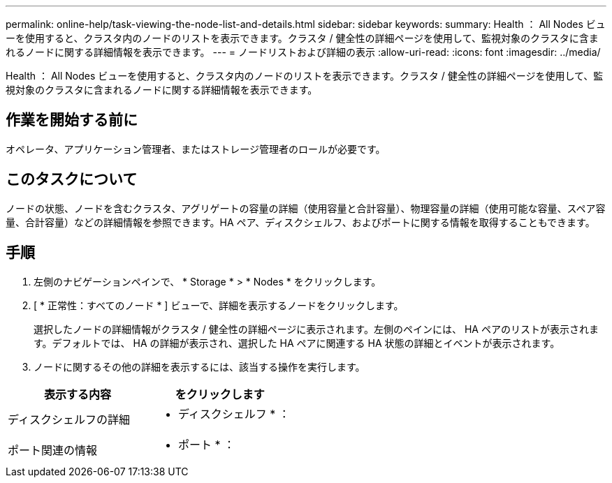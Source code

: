 ---
permalink: online-help/task-viewing-the-node-list-and-details.html 
sidebar: sidebar 
keywords:  
summary: Health ： All Nodes ビューを使用すると、クラスタ内のノードのリストを表示できます。クラスタ / 健全性の詳細ページを使用して、監視対象のクラスタに含まれるノードに関する詳細情報を表示できます。 
---
= ノードリストおよび詳細の表示
:allow-uri-read: 
:icons: font
:imagesdir: ../media/


[role="lead"]
Health ： All Nodes ビューを使用すると、クラスタ内のノードのリストを表示できます。クラスタ / 健全性の詳細ページを使用して、監視対象のクラスタに含まれるノードに関する詳細情報を表示できます。



== 作業を開始する前に

オペレータ、アプリケーション管理者、またはストレージ管理者のロールが必要です。



== このタスクについて

ノードの状態、ノードを含むクラスタ、アグリゲートの容量の詳細（使用容量と合計容量）、物理容量の詳細（使用可能な容量、スペア容量、合計容量）などの詳細情報を参照できます。HA ペア、ディスクシェルフ、およびポートに関する情報を取得することもできます。



== 手順

. 左側のナビゲーションペインで、 * Storage * > * Nodes * をクリックします。
. [ * 正常性：すべてのノード * ] ビューで、詳細を表示するノードをクリックします。
+
選択したノードの詳細情報がクラスタ / 健全性の詳細ページに表示されます。左側のペインには、 HA ペアのリストが表示されます。デフォルトでは、 HA の詳細が表示され、選択した HA ペアに関連する HA 状態の詳細とイベントが表示されます。

. ノードに関するその他の詳細を表示するには、該当する操作を実行します。


[cols="2*"]
|===
| 表示する内容 | をクリックします 


 a| 
ディスクシェルフの詳細
 a| 
* ディスクシェルフ * ：



 a| 
ポート関連の情報
 a| 
* ポート * ：

|===